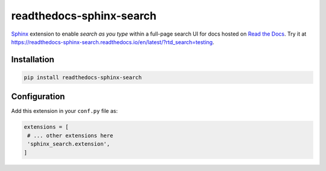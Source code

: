 readthedocs-sphinx-search
=========================

|pypi| |docs| |license| |build-status|

`Sphinx`_ extension to enable *search as you type* within a full-page search UI for docs hosted on `Read the Docs`_.
Try it at https://readthedocs-sphinx-search.readthedocs.io/en/latest/?rtd_search=testing.

.. _Sphinx: https://www.sphinx-doc.org/
.. _Read the Docs: https://readthedocs.org/

Installation
------------

.. code-block:: bash

   pip install readthedocs-sphinx-search


Configuration
-------------

Add this extension in your ``conf.py`` file as:

.. code-block:: python

   extensions = [
    # ... other extensions here
    'sphinx_search.extension',
   ]


.. |docs| image:: https://readthedocs.org/projects/readthedocs-sphinx-search/badge/?version=latest
   :alt: Documentation Status
   :target: https://readthedocs-sphinx-search.readthedocs.io/en/latest/?badge=latest

.. |license| image:: https://img.shields.io/github/license/readthedocs/readthedocs-sphinx-search.svg
   :target: LICENSE
   :alt: Repository license

.. |build-status| image:: https://circleci.com/gh/readthedocs/readthedocs-sphinx-search.svg?style=svg
   :alt: Build status
   :target: https://circleci.com/gh/readthedocs/readthedocs-sphinx-search


.. |pypi| image:: https://img.shields.io/pypi/v/readthedocs-sphinx-search.svg
   :target: https://pypi.python.org/pypi/readthedocs-sphinx-search
   :alt: PyPI Version
